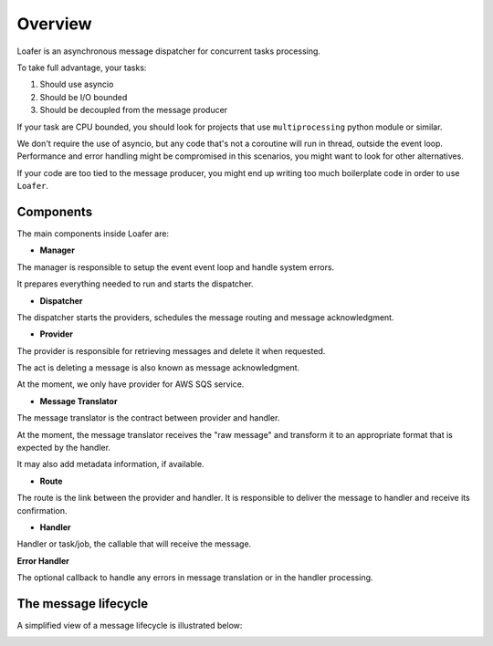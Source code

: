 Overview
--------

Loafer is an asynchronous message dispatcher for concurrent tasks processing.

To take full advantage, your tasks:

1. Should use asyncio
2. Should be I/O bounded
3. Should be decoupled from the message producer

If your task are CPU bounded, you should look for projects that use
``multiprocessing`` python module or similar.

We don't require the use of asyncio, but any code that's not a coroutine
will run in thread, outside the event loop. Performance and error handling
might be compromised in this scenarios, you might want to look for other
alternatives.

If your code are too tied to the message producer, you might end up writing
too much boilerplate code in order to use ``Loafer``.


Components
~~~~~~~~~~


The main components inside Loafer are:

* **Manager**

The manager is responsible to setup the event event loop and handle system errors.

It prepares everything needed to run and starts the dispatcher.


* **Dispatcher**

The dispatcher starts the providers, schedules the message routing and message acknowledgment.


* **Provider**

The provider is responsible for retrieving messages and delete it when requested.

The act is deleting a message is also known as message acknowledgment.

At the moment, we only have provider for AWS SQS service.


* **Message Translator**

The message translator is the contract between provider and handler.

At the moment, the message translator receives the "raw message" and
transform it to an appropriate format that is expected by the handler.

It may also add metadata information, if available.


* **Route**

The route is the link between the provider and handler. It is responsible
to deliver the message to handler and receive its confirmation.


* **Handler**

Handler or task/job, the callable that will receive the message.


**Error Handler**

The optional callback to handle any errors in message translation or in
the handler processing.


The message lifecycle
~~~~~~~~~~~~~~~~~~~~~

A simplified view of a message lifecycle is illustrated below:

.. image:: _static/sequence_loafer.png
